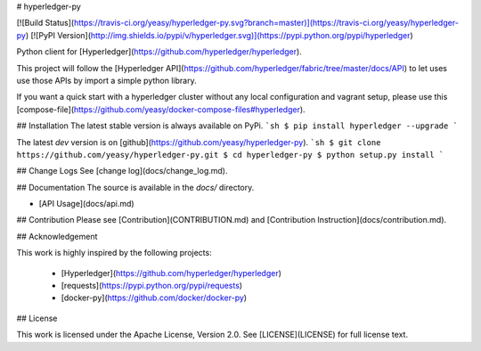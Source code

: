 # hyperledger-py 

[![Build Status](https://travis-ci.org/yeasy/hyperledger-py.svg?branch=master)](https://travis-ci.org/yeasy/hyperledger-py)
[![PyPI Version](http://img.shields.io/pypi/v/hyperledger.svg)](https://pypi.python.org/pypi/hyperledger)

Python client for [Hyperledger](https://github.com/hyperledger/hyperledger).

This project will follow the [Hyperledger API](https://github.com/hyperledger/fabric/tree/master/docs/API) to let uses use those APIs by import a simple python library.

If you want a quick start with a hyperledger cluster without any local 
configuration and vagrant setup, please use this 
[compose-file](https://github.com/yeasy/docker-compose-files#hyperledger).

## Installation
The latest stable version is always available on PyPi.
```sh
$ pip install hyperledger --upgrade
```

The latest `dev` version is on [github](https://github.com/yeasy/hyperledger-py).
```sh
$ git clone https://github.com/yeasy/hyperledger-py.git
$ cd hyperledger-py
$ python setup.py install
```

## Change Logs
See [change log](docs/change_log.md).

## Documentation
The source is available in the `docs/` directory.

* [API Usage](docs/api.md)

## Contribution
Please see [Contribution](CONTRIBUTION.md) and [Contribution 
Instruction](docs/contribution.md).

## Acknowledgement

This work is highly inspired by the following projects:

 * [Hyperledger](https://github.com/hyperledger/hyperledger)
 * [requests](https://pypi.python.org/pypi/requests)
 * [docker-py](https://github.com/docker/docker-py)

## License

This work is licensed under the Apache License, Version 2.0. See [LICENSE](LICENSE) for full license text.


